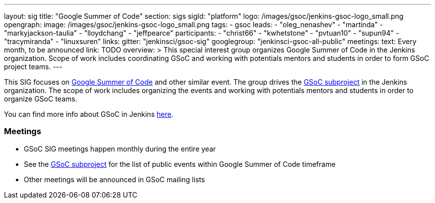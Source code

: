 ---
layout: sig
title: "Google Summer of Code"
section: sigs
sigId: "platform"
logo: /images/gsoc/jenkins-gsoc-logo_small.png
opengraph:
  image: /images/gsoc/jenkins-gsoc-logo_small.png
tags:
  - gsoc
leads:
- "oleg_nenashev"
- "martinda"
- "markyjackson-taulia"
- "lloydchang"
- "jeffpearce"
participants:
- "christ66"
- "kwhetstone"
- "pvtuan10"
- "supun94"
- "tracymiranda"
- "linuxsuren"
links:
  gitter: "jenkinsci/gsoc-sig"
  googlegroup: "jenkinsci-gsoc-all-public"
meetings:
  text: Every month, to be announced
  link: TODO
overview: >
  This special interest group organizes Google Summer of Code in the Jenkins organization.
  Scope of work includes coordinating GSoC and working with potentials mentors and students
  in order to form GSoC project teams.
---

This SIG focuses on link:https://summerofcode.withgoogle.com/[Google Summer of Code] and
other similar event.
The group drives the link:/projects/gsoc[GSoC subproject] in the Jenkins organization.
The scope of work includes organizing the events and working with potentials mentors and students in order
to organize GSoC teams.

You can find more info about GSoC in Jenkins link:/projects/gsoc[here].

=== Meetings

* GSoC SIG meetings happen monthly during the entire year
* See the link:/projects/gsoc[GSoC subproject] for the list of public events
  within Google Summer of Code timeframe
* Other meetings will be announced in GSoC mailing lists
